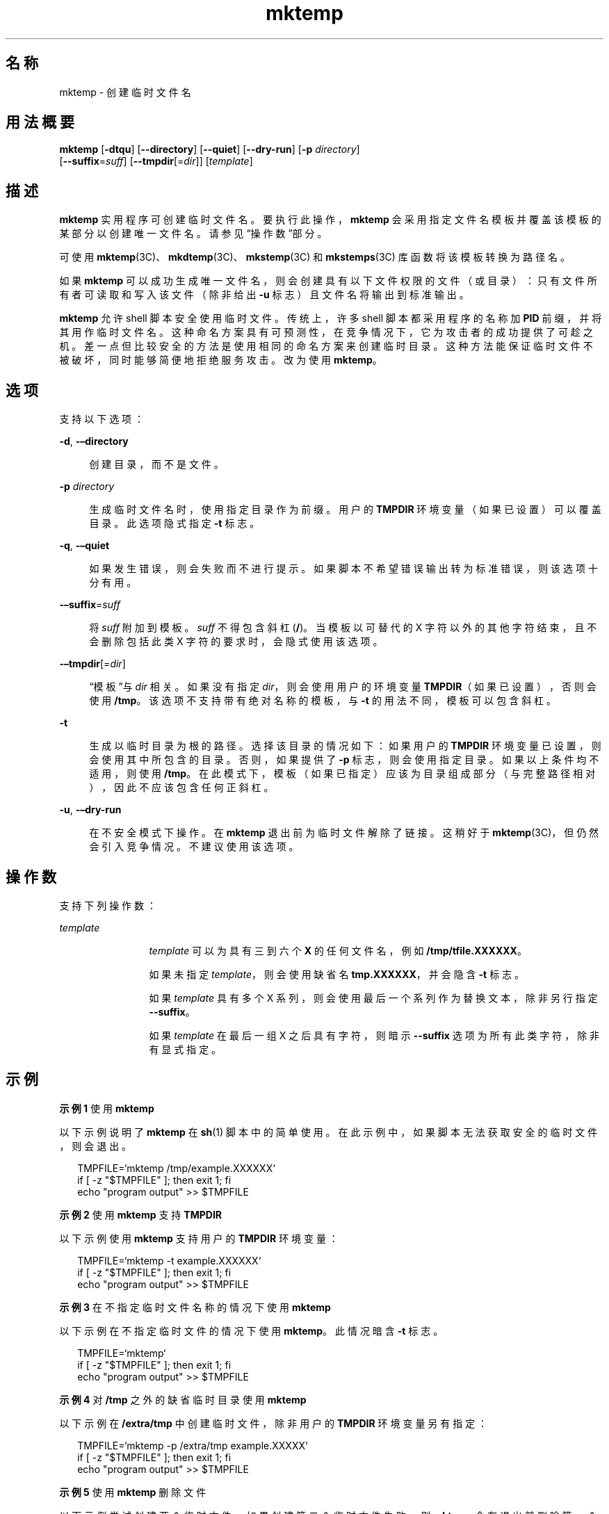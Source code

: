 '\" te
.\" Copyright (c) 2008, 2012, Oracle and/or its affiliates.All rights reserved.
.TH mktemp 1 "2012 年 7 月 23 日" "SunOS 5.11" "用户命令"
.SH 名称
mktemp \- 创建临时文件名
.SH 用法概要
.LP
.nf
\fBmktemp\fR [\fB-dtqu\fR] [\fB--directory\fR] [\fB--quiet\fR] [\fB--dry-run\fR] [\fB-p\fR \fIdirectory\fR]
     [\fB--suffix\fR=\fIsuff\fR] [\fB--tmpdir\fR[=\fIdir\fR]] [\fItemplate\fR]
.fi

.SH 描述
.sp
.LP
\fBmktemp\fR 实用程序可创建临时文件名。要执行此操作，\fBmktemp\fR 会采用指定文件名模板并覆盖该模板的某部分以创建唯一文件名。请参见\fB\fR“操作数”部分。
.sp
.LP
可使用 \fBmktemp\fR(3C)、\fBmkdtemp\fR(3C)、\fBmkstemp\fR(3C) 和 \fBmkstemps\fR(3C) 库函数将该模板转换为路径名。 
.sp
.LP
如果 \fBmktemp\fR 可以成功生成唯一文件名，则会创建具有以下文件权限的文件（或目录）：只有文件所有者可读取和写入该文件（除非给出 \fB-u\fR 标志）且文件名将输出到标准输出。
.sp
.LP
\fBmktemp\fR 允许 shell 脚本安全使用临时文件。传统上，许多 shell 脚本都采用程序的名称加 \fBPID\fR 前缀，并将其用作临时文件名。这种命名方案具有可预测性，在竞争情况下，它为攻击者的成功提供了可趁之机。差一点但比较安全的方法是使用相同的命名方案来创建临时目录。这种方法能保证临时文件不被破坏，同时能够简便地拒绝服务攻击。改为使用 \fBmktemp\fR。 
.SH 选项
.sp
.LP
支持以下选项： 
.sp
.ne 2
.mk
.na
\fB\fB-d\fR, \fB-–directory\fR\fR
.ad
.sp .6
.RS 4n
创建目录，而不是文件。 
.RE

.sp
.ne 2
.mk
.na
\fB\fB-p\fR \fIdirectory\fR\fR
.ad
.sp .6
.RS 4n
生成临时文件名时，使用指定目录作为前缀。用户的 \fBTMPDIR\fR 环境变量（如果已设置）可以覆盖目录。此选项隐式指定 \fB-t\fR 标志。
.RE

.sp
.ne 2
.mk
.na
\fB\fB-q\fR, \fB-–quiet\fR\fR
.ad
.sp .6
.RS 4n
如果发生错误，则会失败而不进行提示。如果脚本不希望错误输出转为标准错误，则该选项十分有用。
.RE

.sp
.ne 2
.mk
.na
\fB\fB-–suffix\fR=\fIsuff\fR\fR
.ad
.sp .6
.RS 4n
将 \fIsuff\fR 附加到模板。\fIsuff\fR 不得包含斜杠 (\fB/\fR)。当模板以可替代的 X 字符以外的其他字符结束，且不会删除包括此类 X 字符的要求时，会隐式使用该选项。
.RE

.sp
.ne 2
.mk
.na
\fB\fB-–tmpdir\fR[=\fIdir\fR]\fR
.ad
.sp .6
.RS 4n
“模板”与 \fIdir\fR 相关。如果没有指定 \fIdir\fR，则会使用用户的环境变量 \fBTMPDIR\fR（如果已设置），否则会使用 \fB/tmp\fR。该选项不支持带有绝对名称的模板，与 \fB-t\fR 的用法不同，模板可以包含斜杠。
.RE

.sp
.ne 2
.mk
.na
\fB\fB-t\fR\fR
.ad
.sp .6
.RS 4n
生成以临时目录为根的路径。选择该目录的情况如下：如果用户的 \fBTMPDIR\fR 环境变量已设置，则会使用其中所包含的目录。否则，如果提供了 \fB-p\fR 标志，则会使用指定目录。如果以上条件均不适用，则使用 \fB/tmp\fR。在此模式下，模板（如果已指定）应该为目录组成部分（与完整路径相对），因此不应该包含任何正斜杠。 
.RE

.sp
.ne 2
.mk
.na
\fB\fB-u\fR, \fB-–dry-run\fR\fR
.ad
.sp .6
.RS 4n
在不安全模式下操作。在 \fBmktemp\fR 退出前为临时文件解除了链接。这稍好于 \fBmktemp\fR(3C)，但仍然会引入竞争情况。不建议使用该选项。 
.RE

.SH 操作数
.sp
.LP
支持下列操作数：
.sp
.ne 2
.mk
.na
\fB\fItemplate\fR\fR
.ad
.RS 12n
.rt  
\fItemplate\fR 可以为具有三到六个 \fBX\fR 的任何文件名，例如 \fB/tmp/tfile.XXXXXX\fR。 
.sp
如果未指定 \fItemplate\fR，则会使用缺省名 \fBtmp.XXXXXX\fR，并会隐含 \fB-t\fR 标志。
.sp
如果 \fItemplate\fR 具有多个 X 系列，则会使用最后一个系列作为替换文本，除非另行指定 \fB--suffix\fR。
.sp
如果 \fItemplate\fR 在最后一组 X 之后具有字符，则暗示 \fB--suffix\fR 选项为所有此类字符，除非有显式指定。
.RE

.SH 示例
.LP
\fB示例 1 \fR使用 \fBmktemp\fR
.sp
.LP
以下示例说明了 \fBmktemp\fR 在 \fBsh\fR(1) 脚本中的简单使用。在此示例中，如果脚本无法获取安全的临时文件，则会退出。

.sp
.in +2
.nf
TMPFILE=`mktemp /tmp/example.XXXXXX`
if [ -z "$TMPFILE" ]; then exit 1; fi
echo "program output" >> $TMPFILE
.fi
.in -2
.sp

.LP
\fB示例 2 \fR使用 \fBmktemp\fR 支持 \fBTMPDIR\fR
.sp
.LP
以下示例使用 \fBmktemp\fR 支持用户的 \fBTMPDIR\fR 环境变量：

.sp
.in +2
.nf
TMPFILE=`mktemp -t example.XXXXXX`
if [ -z "$TMPFILE" ]; then exit 1; fi
echo "program output" >> $TMPFILE
.fi
.in -2
.sp

.LP
\fB示例 3 \fR在不指定临时文件名称的情况下使用 \fBmktemp\fR
.sp
.LP
以下示例在不指定临时文件的情况下使用 \fBmktemp\fR。此情况暗含 \fB-t\fR 标志。 

.sp
.in +2
.nf
TMPFILE=`mktemp`
if [ -z "$TMPFILE" ]; then exit 1; fi
echo "program output" >> $TMPFILE
.fi
.in -2
.sp

.LP
\fB示例 4 \fR对 \fB/tmp\fR 之外的缺省临时目录使用 \fBmktemp\fR
.sp
.LP
以下示例在 \fB/extra/tmp\fR 中创建临时文件，除非用户的 \fBTMPDIR\fR 环境变量另有指定：

.sp
.in +2
.nf
TMPFILE=`mktemp -p /extra/tmp example.XXXXX`
if [ -z "$TMPFILE" ]; then exit 1; fi
echo "program output" >> $TMPFILE
.fi
.in -2
.sp

.LP
\fB示例 5 \fR使用 \fBmktemp\fR 删除文件
.sp
.LP
以下示例尝试创建两个临时文件。如果创建第二个临时文件失败，则 \fBmktemp\fR 会在退出前删除第一个文件：

.sp
.in +2
.nf
TMP1=`mktemp -t example.1.XXXXXX`
if [ -z "$TMP1" ]; then exit 1; fi
TMP2=`mktemp -t example.2.XXXXXX`
if [ -z "$TMP2" ]; then
        rm -f $TMP1
        exit 1
fi
.fi
.in -2
.sp

.LP
\fB示例 6 \fR使用 \fBmktemp\fR
.sp
.LP
如果 \fBmktemp\fR 无法创建文件，则以下示例不会退出。脚本的该部分已受到保护。

.sp
.in +2
.nf
TMPFILE=`mktemp -q -t example.XXXXXX`
if [ ! -z "$TMPFILE" ]
then
        # Safe to use $TMPFILE in this block
        echo data > $TMPFILE
        ...
        rm -f $TMPFILE
fi
.fi
.in -2
.sp

.LP
\fB示例 7 \fR使用带后缀选项的 \fBmktemp\fR
.sp
.LP
以下命令说明了如何使用后缀选项。该命令的作用是创建临时文件 \fBex.q5N.SUFF\fR。

.sp
.in +2
.nf
# \fBmktemp --suffix=.SUFF ex.XXXXXX\fR
ex.q5Ngid.SUFF
.fi
.in -2
.sp

.LP
\fB示例 8 \fR使用后缀选项和 Tmpdir 选项
.sp
.LP
以下命令说明了如何使用后缀选项和 tmpdir 选项。

.sp
.in +2
.nf
# \fBmktemp --tmpdir=$HOME --suffix=.bar foo.XXXXXX\fR
/root/foo.7ZaO_N.bar
.fi
.in -2
.sp

.LP
\fB示例 9 \fR使用目录选项和后缀选项
.sp
.LP
以下命令使用目录选项和后缀选项。

.sp
.in +2
.nf
# \fBmktemp --directory --suffix=.bar foo.XXXXXX\fR
foo.GSaO3d.bar
# \fBls -l\fR
drwx------   2 root     staff        512 Mar 19  2012 foo.GSaO.bar
.fi
.in -2
.sp

.LP
\fB示例 10 \fR支持带有非结尾 X 的模板
.sp
.LP
以下命令显示了如何使用带有非结尾 X 字符的目录选项。此命令中暗含了 \fB-–suffix\fR=\fIsuff\fR 选项，其中 \fBbar\fR 用作后缀。

.sp
.in +2
.nf
# \fBmktemp XXfooXXXXXXbar\fR
XXfooaFY0N6bar
.fi
.in -2
.sp

.LP
\fB示例 11 \fR使用静默选项和 Tmpdir 选项
.sp
.LP
以下命令说明了如何使用静默选项和 tmpdir 选项。

.sp
.in +2
.nf
# \fBmktemp --quiet --tmpdir=/tmp foo\fR
[\fBNo diagnostic message is returned\fR]
.fi
.in -2
.sp

.LP
\fB示例 12 \fR使用带多个选项的 \fBmktemp\fR
.sp
.LP
以下命令组合使用了预运行选项、tmpdir 选项和后缀选项。

.sp
.in +2
.nf
# \fBmktemp --dry-run --tmpdir=$HOME --suffix=SUFF\fR
/root/tmp.qdaGcOSUFF
# \fBls -l /root/tmp.qdaGcOSUFF\fR
/root/tmp.qdaGcOSUFF: No such file or directory
.fi
.in -2
.sp

.SH 环境变量
.sp
.LP
有关影响带 \fB-t\fR 选项的 \fBmktemp\fR 执行的以下环境变量的说明，请参见 \fBenviron\fR(5)：\fBTMPDIR。\fR 
.sp
.ne 2
.mk
.na
\fB\fBTMPDIR\fR\fR
.ad
.RS 10n
.rt  
指定用于创建临时文件以覆盖系统缺省值的目录；由 \fBmktemp\fR 使用。
.RE

.SH 退出状态
.sp
.LP
将返回以下退出值：
.sp
.ne 2
.mk
.na
\fB\fB0\fR\fR
.ad
.RS 5n
.rt  
成功完成。 
.RE

.sp
.ne 2
.mk
.na
\fB\fB1\fR\fR
.ad
.RS 5n
.rt  
出现错误。
.RE

.SH 属性
.sp
.LP
有关下列属性的说明，请参见 \fBattributes\fR(5)：
.sp

.sp
.TS
tab() box;
cw(2.75i) |cw(2.75i) 
lw(2.75i) |lw(2.75i) 
.
属性类型属性值
_
可用性system/core-os
_
接口稳定性Committed（已确定）
.TE

.SH 另请参见
.sp
.LP
\fBsh\fR(1)、\fBmkdtemp\fR(3C)、\fBmkstemp\fR(3C)、\fBmkstemps\fR(3C)、\fBmktemp\fR(3C)、\fBattributes\fR(5)、\fBenviron\fR(5)
.SH 附注
.sp
.LP
\fBmktemp\fR 实用程序出现在 OpenBSD 2.1 中。Solaris 实现仅使用对 \fBmktemp\fR(3C)、\fBmkstemp\fR(3C) 和 \fBmkstemps\fR(3C) 有意义的多个 X。
